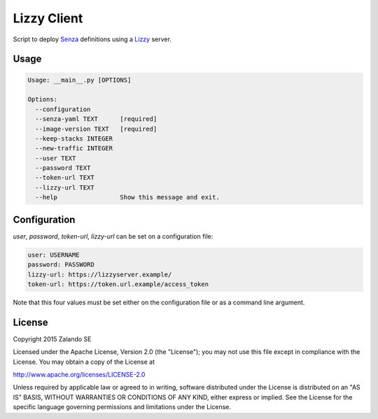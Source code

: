 Lizzy Client
============

Script to deploy Senza_ definitions using a Lizzy_ server.

Usage
-----

.. code-block::

    Usage: __main__.py [OPTIONS]

    Options:
      --configuration
      --senza-yaml TEXT      [required]
      --image-version TEXT   [required]
      --keep-stacks INTEGER
      --new-traffic INTEGER
      --user TEXT
      --password TEXT
      --token-url TEXT
      --lizzy-url TEXT
      --help                 Show this message and exit.

Configuration
-------------
`user`, `password`, `token-url`, `lizzy-url` can be set on a configuration file:

.. code-block::

      user: USERNAME
      password: PASSWORD
      lizzy-url: https://lizzyserver.example/
      token-url: https://token.url.example/access_token

Note that this four values must be set either on the configuration file or as a command line argument.

License
-------
Copyright 2015 Zalando SE

Licensed under the Apache License, Version 2.0 (the "License");
you may not use this file except in compliance with the License.
You may obtain a copy of the License at

http://www.apache.org/licenses/LICENSE-2.0

Unless required by applicable law or agreed to in writing, software
distributed under the License is distributed on an "AS IS" BASIS,
WITHOUT WARRANTIES OR CONDITIONS OF ANY KIND, either express or implied.
See the License for the specific language governing permissions and
limitations under the License.

.. _Lizzy: https://github.com/zalando/lizzy
.. _Senza: https://github.com/zalando-stups/senza